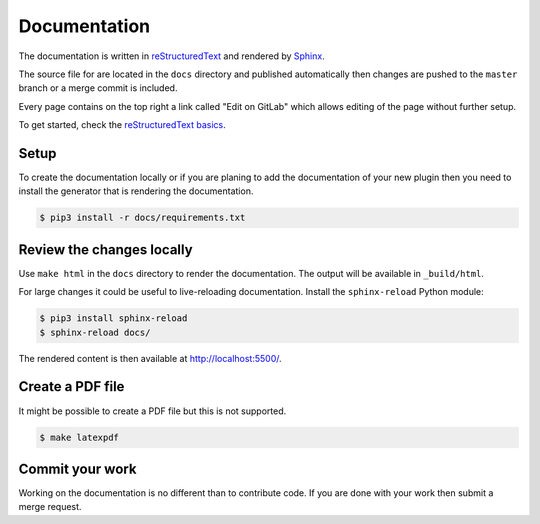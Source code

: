 Documentation
=============

The documentation is written in `reStructuredText <http://docutils.sourceforge.net/rst.html>`_
and rendered by `Sphinx <https://www.sphinx-doc.org/>`_.

The source file for are located in the ``docs`` directory and published
automatically then changes are pushed to the ``master`` branch or a merge
commit is included.

Every page contains on the top right a link called "Edit on GitLab" which
allows editing of the page without further setup.

To get started, check the `reStructuredText basics <https://www.sphinx-doc.org/en/master/usage/restructuredtext/basics.html>`_.

Setup
-----

To create the documentation locally or if you are planing to add the
documentation of your new plugin then you need to install the generator that
is rendering the documentation.

.. code-block:: console

   $ pip3 install -r docs/requirements.txt

Review the changes locally
--------------------------

Use ``make html`` in the ``docs`` directory to render the documentation. The
output will be available in ``_build/html``.

For large changes it could be useful to live-reloading documentation.
Install the ``sphinx-reload`` Python module:

.. code-block:: console

   $ pip3 install sphinx-reload
   $ sphinx-reload docs/

The rendered content is then available at `http://localhost:5500/ <http://localhost:5500/>`_.

Create a PDF file
-----------------

It might be possible to create a PDF file but this is not supported.

.. code-block:: console

   $ make latexpdf

Commit your work
----------------

Working on the documentation is no different than to contribute code. If you
are done with your work then submit a merge request.
